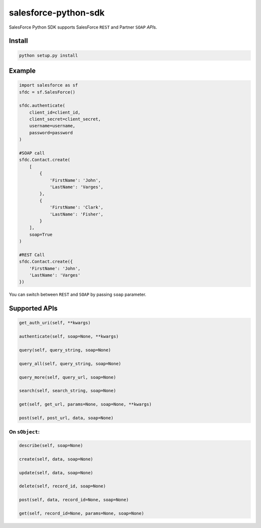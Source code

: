 #####################
salesforce-python-sdk
#####################

SalesForce Python SDK supports SalesForce ``REST`` and Partner ``SOAP`` *API*\s.

*******
Install
*******

.. code-block:: bash

   python setup.py install

*******
Example
*******

.. code-block:: python

    import salesforce as sf
    sfdc = sf.SalesForce()

    sfdc.authenticate(
        client_id=client_id,
        client_secret=client_secret,
        username=username,
        password=password
    )

    #SOAP call
    sfdc.Contact.create(
        [
            {
                'FirstName': 'John',
                'LastName': 'Varges',
            },
            {
                'FirstName': 'Clark',
                'LastName': 'Fisher',
            }
        ],
        soap=True
    )

    #REST Call
    sfdc.Contact.create({
        'FirstName': 'John',
        'LastName': 'Varges'
    })

You can switch between ``REST`` and ``SOAP`` by passing ``soap`` parameter.


**************
Supported APIs
**************

.. code-block:: python

    get_auth_uri(self, **kwargs)

    authenticate(self, soap=None, **kwargs)

    query(self, query_string, soap=None)

    query_all(self, query_string, soap=None)

    query_more(self, query_url, soap=None)

    search(self, search_string, soap=None)

    get(self, get_url, params=None, soap=None, **kwargs)

    post(self, post_url, data, soap=None)

On ``sObject``:
===============

.. code-block:: python

    describe(self, soap=None)

    create(self, data, soap=None)

    update(self, data, soap=None)

    delete(self, record_id, soap=None)

    post(self, data, record_id=None, soap=None)

    get(self, record_id=None, params=None, soap=None)